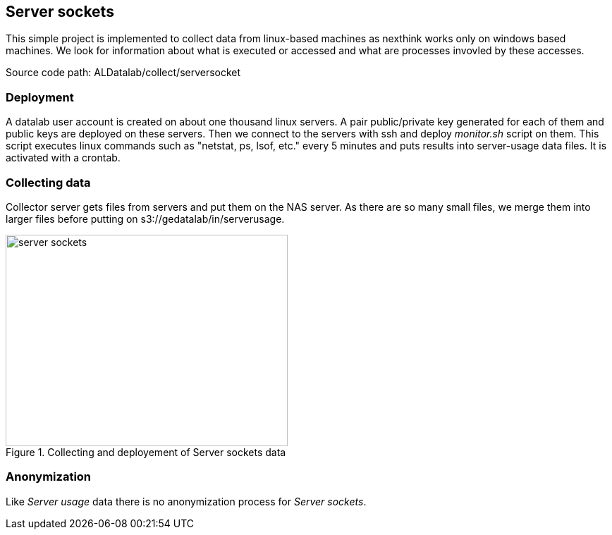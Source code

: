 == Server sockets

This simple project is implemented to collect data from linux-based machines as nexthink works only on windows based machines.
We look for information about what is executed or accessed and what are processes invovled by these accesses.


Source code path: ALDatalab/collect/serversocket

=== Deployment

A datalab user account is created on about one thousand linux servers. 
A pair public/private key generated for each of them and public keys are deployed on these servers.
Then we connect to the servers with ssh and deploy _monitor.sh_ script on them.
This script executes linux commands such as "netstat, ps, lsof, etc." every 5 minutes and puts results into server-usage data files.
It is activated with a crontab.



=== Collecting data

Collector server gets files from servers and put them on the NAS server.
As there are so many small files, we merge them into larger files before putting on s3://gedatalab/in/serverusage.


image::images/server_sockets.jpg[title="Collecting and deployement of Server sockets data", width="400", height="300"]



=== Anonymization
Like _Server usage_ data there is no anonymization process for _Server sockets_.







